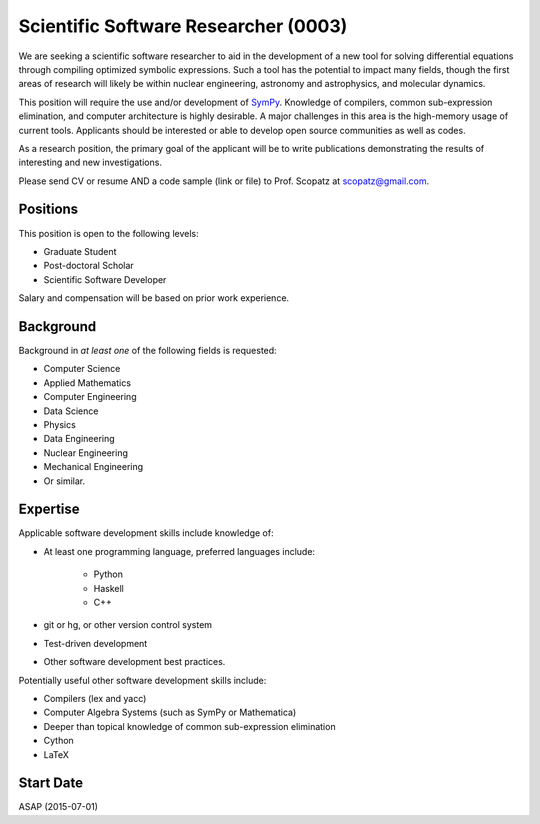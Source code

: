 Scientific Software Researcher (0003)
======================================================
We are seeking a scientific software researcher to aid in the development of a new
tool for solving differential equations through compiling optimized symbolic expressions.
Such a tool has the potential to impact many fields, though the first areas of 
research will likely be within nuclear engineering, astronomy and astrophysics, and
molecular dynamics.

This position will require the use and/or development of 
`SymPy <http://www.sympy.org/en/index.html>`_. Knowledge of compilers, common 
sub-expression elimination, and computer architecture is highly desirable. 
A major challenges in this area is the high-memory usage of current tools.
Applicants should be interested or able to develop open source communities as 
well as codes. 

As a research position, the primary goal of the applicant will be to write 
publications demonstrating the results of interesting and new investigations.

Please send CV or resume AND a code sample (link or file) to Prof. Scopatz 
at scopatz@gmail.com.

-------------------------
Positions
-------------------------
This position is open to the following levels:

* Graduate Student
* Post-doctoral Scholar
* Scientific Software Developer

Salary and compensation will be based on prior work experience.

-------------------------
Background
-------------------------
Background in *at least one* of the following fields is requested:

* Computer Science
* Applied Mathematics
* Computer Engineering
* Data Science
* Physics
* Data Engineering
* Nuclear Engineering
* Mechanical Engineering
* Or similar.

-------------------------
Expertise
-------------------------
Applicable software development skills include knowledge of:

* At least one programming language, preferred languages include:

    - Python
    - Haskell 
    - C++

* git or hg, or other version control system
* Test-driven development
* Other software development best practices.

Potentially useful other software development skills include:

* Compilers (lex and yacc)
* Computer Algebra Systems (such as SymPy or Mathematica)
* Deeper than topical knowledge of common sub-expression elimination
* Cython
* LaTeX

-------------------------
Start Date
-------------------------
ASAP (2015-07-01)
